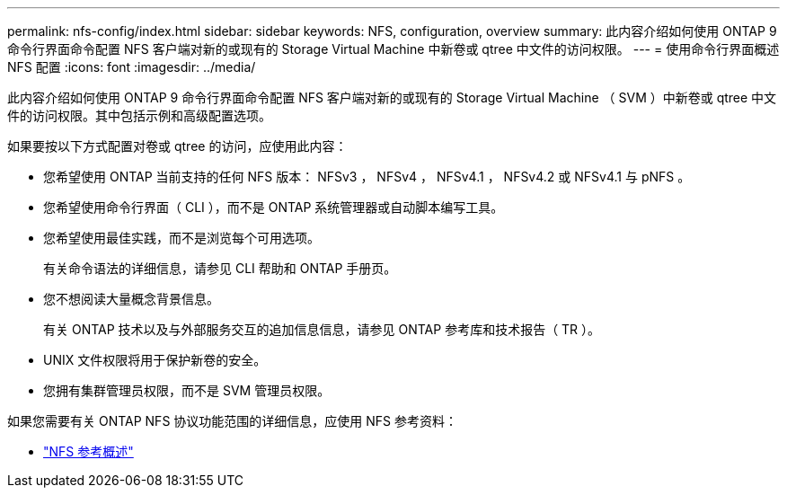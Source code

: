 ---
permalink: nfs-config/index.html 
sidebar: sidebar 
keywords: NFS, configuration, overview 
summary: 此内容介绍如何使用 ONTAP 9 命令行界面命令配置 NFS 客户端对新的或现有的 Storage Virtual Machine 中新卷或 qtree 中文件的访问权限。 
---
= 使用命令行界面概述 NFS 配置
:icons: font
:imagesdir: ../media/


[role="lead"]
此内容介绍如何使用 ONTAP 9 命令行界面命令配置 NFS 客户端对新的或现有的 Storage Virtual Machine （ SVM ）中新卷或 qtree 中文件的访问权限。其中包括示例和高级配置选项。

如果要按以下方式配置对卷或 qtree 的访问，应使用此内容：

* 您希望使用 ONTAP 当前支持的任何 NFS 版本： NFSv3 ， NFSv4 ， NFSv4.1 ， NFSv4.2 或 NFSv4.1 与 pNFS 。
* 您希望使用命令行界面（ CLI ），而不是 ONTAP 系统管理器或自动脚本编写工具。
* 您希望使用最佳实践，而不是浏览每个可用选项。
+
有关命令语法的详细信息，请参见 CLI 帮助和 ONTAP 手册页。

* 您不想阅读大量概念背景信息。
+
有关 ONTAP 技术以及与外部服务交互的追加信息信息，请参见 ONTAP 参考库和技术报告（ TR ）。

* UNIX 文件权限将用于保护新卷的安全。
* 您拥有集群管理员权限，而不是 SVM 管理员权限。


如果您需要有关 ONTAP NFS 协议功能范围的详细信息，应使用 NFS 参考资料：

* link:../nfs-admin/index.html["NFS 参考概述"]

